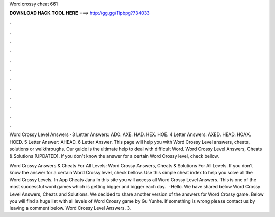 Word crossy cheat 661



𝐃𝐎𝐖𝐍𝐋𝐎𝐀𝐃 𝐇𝐀𝐂𝐊 𝐓𝐎𝐎𝐋 𝐇𝐄𝐑𝐄 ===> http://gg.gg/11pbpg?734033



.



.



.



.



.



.



.



.



.



.



.



.

Word Crossy Level Answers · 3 Letter Answers: ADO. AXE. HAD. HEX. HOE. 4 Letter Answers: AXED. HEAD. HOAX. HOED. 5 Letter Answer: AHEAD. 6 Letter Answer. This page will help you with Word Crossy Level answers, cheats, solutions or walkthroughs. Our guide is the ultimate help to deal with difficult Word. Word Crossy Level Answers, Cheats & Solutions [UPDATED]. If you don't know the answer for a certain Word Crossy level, check bellow.

Word Crossy Answers & Cheats For All Levels: Word Crossy Answers, Cheats & Solutions For All Levels. If you don’t know the answer for a certain Word Crossy level, check bellow. Use this simple cheat index to help you solve all the Word Crossy Levels. In App Cheats Janu In this site you will access all Word Crossy Level Answers. This is one of the most successful word games which is getting bigger and bigger each day.  · Hello. We have shared below Word Crossy Level Answers, Cheats and Solutions. We decided to share another version of the answers for Word Crossy game. Below you will find a huge list with all levels of Word Crossy game by Gu Yunhe. If something is wrong please contact us by leaving a comment below. Word Crossy Level Answers. 3.
